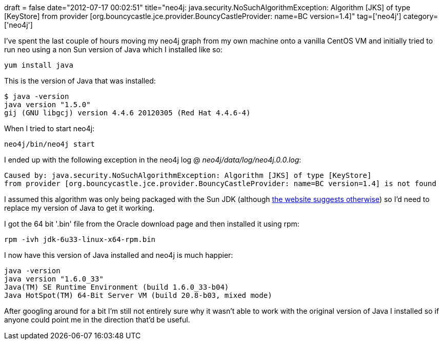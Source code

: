 +++
draft = false
date="2012-07-17 00:02:51"
title="neo4j: java.security.NoSuchAlgorithmException: Algorithm [JKS] of type [KeyStore] from provider [org.bouncycastle.jce.provider.BouncyCastleProvider: name=BC version=1.4]"
tag=['neo4j']
category=['neo4j']
+++

I've spent the last couple of hours moving my neo4j graph from my own machine onto a vanilla CentOS VM and initially tried to run neo using a non Sun version of Java which I installed like so:

[source,text]
----

yum install java
----

This is the version of Java that was installed:

[source,text]
----

$ java -version
java version "1.5.0"
gij (GNU libgcj) version 4.4.6 20120305 (Red Hat 4.4.6-4)
----

When I tried to start neo4j:

[source,text]
----

neo4j/bin/neo4j start
----

I ended up with the following exception in the neo4j log @ +++<cite>+++neo4j/data/log/neo4j.0.0.log+++</cite>+++:

[source,text]
----

Caused by: java.security.NoSuchAlgorithmException: Algorithm [JKS] of type [KeyStore]
from provider [org.bouncycastle.jce.provider.BouncyCastleProvider: name=BC version=1.4] is not found
----

I assumed this algorithm was only being packaged with the Sun JDK (although http://www.bouncycastle.org/java.html[the website suggests otherwise]) so I'd need to replace my version of Java to get it working.

I got the 64 bit '.bin' file from the Oracle download page and then installed it using rpm:

[source,text]
----

rpm -ivh jdk-6u33-linux-x64-rpm.bin
----

I now have this version of Java installed and neo4j is much happier:

[source,text]
----

java -version
java version "1.6.0_33"
Java(TM) SE Runtime Environment (build 1.6.0_33-b04)
Java HotSpot(TM) 64-Bit Server VM (build 20.8-b03, mixed mode)
----

After googling around for a bit I'm still not entirely sure why it wasn't able to work with the original version of Java I installed so if anyone could point me in the direction that'd be useful.
